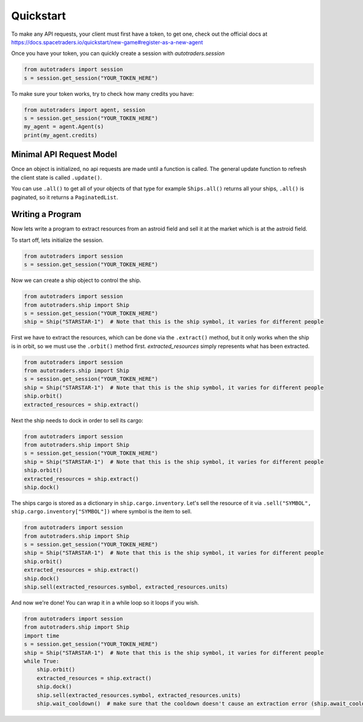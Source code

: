 Quickstart
==================

To make any API requests, your client must first have a token, to get one, check out the official docs at
https://docs.spacetraders.io/quickstart/new-game#register-as-a-new-agent

Once you have your token, you can quickly create a session with `autotraders.session`

.. code:: python

    from autotraders import session
    s = session.get_session("YOUR_TOKEN_HERE")

To make sure your token works, try to check how many credits you have:

.. code:: python

    from autotraders import agent, session
    s = session.get_session("YOUR_TOKEN_HERE")
    my_agent = agent.Agent(s)
    print(my_agent.credits)


Minimal API Request Model
---------------------------
Once an object is initialized, no api requests are made until a function is called.
The general update function to refresh the client state is called ``.update()``.

You can use ``.all()`` to get all of your objects of that type for example ``Ships.all()`` returns all your ships,
``.all()`` is paginated, so it returns a ``PaginatedList``.


Writing a Program
---------------------
Now lets write a program to extract resources from an astroid field and sell it at the market which is at the astroid field.

To start off, lets initialize the session.

.. code:: python

    from autotraders import session
    s = session.get_session("YOUR_TOKEN_HERE")


Now we can create a ship object to control the ship.

.. code:: python

    from autotraders import session
    from autotraders.ship import Ship
    s = session.get_session("YOUR_TOKEN_HERE")
    ship = Ship("STARSTAR-1")  # Note that this is the ship symbol, it varies for different people

First we have to extract the resources, which can be done via the ``.extract()`` method, but it only works when the ship is in orbit,
so we must use the ``.orbit()`` method first. `extracted_resources` simply represents what has been extracted.

.. code:: python

    from autotraders import session
    from autotraders.ship import Ship
    s = session.get_session("YOUR_TOKEN_HERE")
    ship = Ship("STARSTAR-1")  # Note that this is the ship symbol, it varies for different people
    ship.orbit()
    extracted_resources = ship.extract()

Next the ship needs to dock in order to sell its cargo:

.. code:: python

    from autotraders import session
    from autotraders.ship import Ship
    s = session.get_session("YOUR_TOKEN_HERE")
    ship = Ship("STARSTAR-1")  # Note that this is the ship symbol, it varies for different people
    ship.orbit()
    extracted_resources = ship.extract()
    ship.dock()

The ships cargo is stored as a dictionary in ``ship.cargo.inventory``.
Let's sell the resource of it via ``.sell("SYMBOL", ship.cargo.inventory["SYMBOL"])`` where symbol is the item to sell.

.. code:: python

    from autotraders import session
    from autotraders.ship import Ship
    s = session.get_session("YOUR_TOKEN_HERE")
    ship = Ship("STARSTAR-1")  # Note that this is the ship symbol, it varies for different people
    ship.orbit()
    extracted_resources = ship.extract()
    ship.dock()
    ship.sell(extracted_resources.symbol, extracted_resources.units)

And now we're done! You can wrap it in a while loop so it loops if you wish.

.. code:: python

    from autotraders import session
    from autotraders.ship import Ship
    import time
    s = session.get_session("YOUR_TOKEN_HERE")
    ship = Ship("STARSTAR-1")  # Note that this is the ship symbol, it varies for different people
    while True:
        ship.orbit()
        extracted_resources = ship.extract()
        ship.dock()
        ship.sell(extracted_resources.symbol, extracted_resources.units)
        ship.wait_cooldown()  # make sure that the cooldown doesn't cause an extraction error (ship.await_cooldown is the async equivalent)

